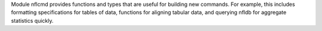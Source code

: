 Module nflcmd provides functions and types that are useful for building
new commands. For example, this includes formatting specifications for
tables of data, functions for aligning tabular data, and querying nfldb
for aggregate statistics quickly.

